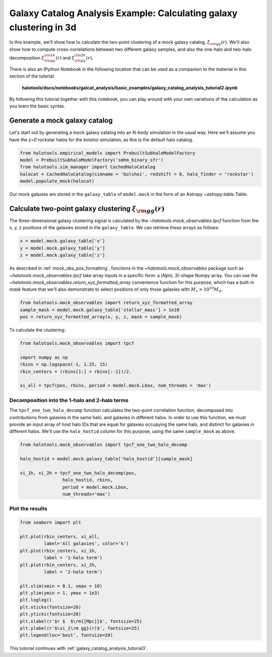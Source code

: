 .. _galaxy_catalog_analysis_tutorial2:

Galaxy Catalog Analysis Example: Calculating galaxy clustering in 3d
========================================================================================

In this example, we'll show how to calculate the two-point clustering 
of a mock galaxy catalog, :math:`\xi_{\rm gg}(r)`. 
We'll also show how to compute cross-correlations between two different 
galaxy samples, and also the one-halo and two-halo decomposition 
:math:`\xi^{\rm 1h}_{\rm gg}(r)` and :math:`\xi^{\rm 2h}_{\rm gg}(r)`. 

There is also an IPython Notebook in the following location that can be 
used as a companion to the material in this section of the tutorial:


    **halotools/docs/notebooks/galcat_analysis/basic_examples/galaxy_catalog_analysis_tutorial2.ipynb**

By following this tutorial together with this notebook, 
you can play around with your own variations of the calculation 
as you learn the basic syntax. 

Generate a mock galaxy catalog 
---------------------------------
Let's start out by generating a mock galaxy catalog into an N-body
simulation in the usual way. Here we'll assume you have the *z=0*
rockstar halos for the bolshoi simulation, as this is the
default halo catalog. 

.. code:: python

    from halotools.empirical_models import PrebuiltSubhaloModelFactory
    model = PrebuiltSubhaloModelFactory('smhm_binary_sfr')
    from halotools.sim_manager import CachedHaloCatalog
    halocat = CachedHaloCatalog(simname = 'bolshoi', redshift = 0, halo_finder = 'rockstar')
    model.populate_mock(halocat)

Our mock galaxies are stored in the ``galaxy_table`` of ``model.mock``
in the form of an Astropy `~astropy.table.Table`.

Calculate two-point galaxy clustering :math:`\xi_{\rm gg}(r)`
-------------------------------------------------------------
The three-dimensional galaxy clustering signal is calculated by 
the `~halotools.mock_observables.tpcf` function from  
the *x, y, z* positions of the galaxies stored in the ``galaxy_table``. 
We can retrieve these arrays as follows:

.. code:: python

    x = model.mock.galaxy_table['x']
    y = model.mock.galaxy_table['y']
    z = model.mock.galaxy_table['z']

As described in :ref:`mock_obs_pos_formatting`, 
functions in the `~halotools.mock_observables` package 
such as `~halotools.mock_observables.tpcf` take array inputs in a 
specific form: a (*Npts, 3)*-shape Numpy array. You can use the 
`~halotools.mock_observables.return_xyz_formatted_array` convenience 
function for this purpose, which has a built-in *mask* feature 
that we'll also demonstrate to select positions of only those 
galaxies with :math:`M_{\ast}>10^{10}M_{\odot}.`

.. code:: python

    from halotools.mock_observables import return_xyz_formatted_array
    sample_mask = model.mock.galaxy_table['stellar_mass'] > 1e10
    pos = return_xyz_formatted_array(x, y, z, mask = sample_mask)

To calculate the clustering:

.. code:: python

    from halotools.mock_observables import tpcf

    import numpy as np
    rbins = np.logspace(-1, 1.25, 15)
    rbin_centers = (rbins[1:] + rbins[:-1])/2.

    xi_all = tpcf(pos, rbins, period = model.mock.Lbox, num_threads = 'max')

Decomposition into the 1-halo and 2-halo terms
~~~~~~~~~~~~~~~~~~~~~~~~~~~~~~~~~~~~~~~~~~~~~~~~

The ``tpcf_one_two_halo_decomp`` function calculates the two-point
correlation function, decomposed into contributions from galaxies in the
same halo, and galaxies in different halos. In order to use this
function, we must provide an input array of host halo IDs that are equal
for galaxies occupying the same halo, and distinct for galaxies in
different halos. We'll use the ``halo_hostid`` column for this purpose,
using the same ``sample_mask`` as above. 

.. code:: python

    from halotools.mock_observables import tpcf_one_two_halo_decomp

    halo_hostid = model.mock.galaxy_table['halo_hostid'][sample_mask]

    xi_1h, xi_2h = tpcf_one_two_halo_decomp(pos,
                    halo_hostid, rbins, 
                    period = model.mock.Lbox, 
                    num_threads='max')

Plot the results
~~~~~~~~~~~~~~~~

.. code:: python

    from seaborn import plt

    plt.plot(rbin_centers, xi_all, 
             label='All galaxies', color='k')
    plt.plot(rbin_centers, xi_1h, 
             label = '1-halo term')
    plt.plot(rbin_centers, xi_2h, 
             label = '2-halo term')

    plt.xlim(xmin = 0.1, xmax = 10)
    plt.ylim(ymin = 1, ymax = 1e3)
    plt.loglog()
    plt.xticks(fontsize=20)
    plt.yticks(fontsize=20)
    plt.xlabel(r'$r $  $\rm{[Mpc]}$', fontsize=25)
    plt.ylabel(r'$\xi_{\rm gg}(r)$', fontsize=25)
    plt.legend(loc='best', fontsize=20)


.. image:: one_two_halo_clustering.png


This tutorial continues with :ref:`galaxy_catalog_analysis_tutorial3`. 











